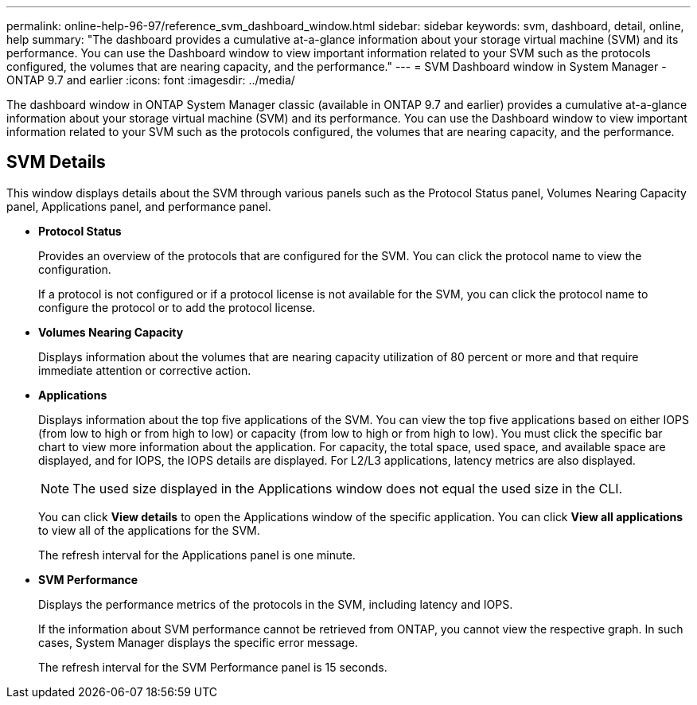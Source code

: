 ---
permalink: online-help-96-97/reference_svm_dashboard_window.html
sidebar: sidebar
keywords: svm, dashboard, detail, online, help
summary: "The dashboard provides a cumulative at-a-glance information about your storage virtual machine (SVM) and its performance. You can use the Dashboard window to view important information related to your SVM such as the protocols configured, the volumes that are nearing capacity, and the performance."
---
= SVM Dashboard window in System Manager - ONTAP 9.7 and earlier
:icons: font
:imagesdir: ../media/

[.lead]
The dashboard window in ONTAP System Manager classic (available in ONTAP 9.7 and earlier) provides a cumulative at-a-glance information about your storage virtual machine (SVM) and its performance. You can use the Dashboard window to view important information related to your SVM such as the protocols configured, the volumes that are nearing capacity, and the performance.

== SVM Details

This window displays details about the SVM through various panels such as the Protocol Status panel, Volumes Nearing Capacity panel, Applications panel, and performance panel.

* *Protocol Status*
+
Provides an overview of the protocols that are configured for the SVM. You can click the protocol name to view the configuration.
+
If a protocol is not configured or if a protocol license is not available for the SVM, you can click the protocol name to configure the protocol or to add the protocol license.

* *Volumes Nearing Capacity*
+
Displays information about the volumes that are nearing capacity utilization of 80 percent or more and that require immediate attention or corrective action.

* *Applications*
+
Displays information about the top five applications of the SVM. You can view the top five applications based on either IOPS (from low to high or from high to low) or capacity (from low to high or from high to low). You must click the specific bar chart to view more information about the application. For capacity, the total space, used space, and available space are displayed, and for IOPS, the IOPS details are displayed. For L2/L3 applications, latency metrics are also displayed.
+
[NOTE]
====
The used size displayed in the Applications window does not equal the used size in the CLI.
====
+
You can click *View details* to open the Applications window of the specific application. You can click *View all applications* to view all of the applications for the SVM.
+
The refresh interval for the Applications panel is one minute.

* *SVM Performance*
+
Displays the performance metrics of the protocols in the SVM, including latency and IOPS.
+
If the information about SVM performance cannot be retrieved from ONTAP, you cannot view the respective graph. In such cases, System Manager displays the specific error message.
+
The refresh interval for the SVM Performance panel is 15 seconds.
